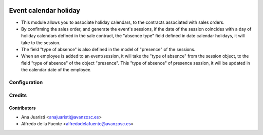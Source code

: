 .. image:: https://img.shields.io/badge/licence-AGPL--3-blue.svg
    :target: http://www.gnu.org/licenses/agpl-3.0-standalone.html
    :alt: License: AGPL-3

======================
Event calendar holiday
======================

* This module allows you to associate holiday calendars, to the contracts
  associated with sales orders.
* By confirming the sales order, and generate the event's sessions, if the date
  of the session coincides with a day of holiday calendars defined in the sale
  contract, the "absence type" field defined in date calendar holidays, it will
  take to the session.
* The field "type of absence" is also defined in the model of "presence" of the
  sessions.
* When an employee is added to an event/session, it will take the "type of
  absence" from the session object, to the field "type of absence" of the
  object "presence". This "type of absence" of presence session, it will be
  updated in the calendar date of the employee.

Configuration
=============

Credits
=======

Contributors
------------
* Ana Juaristi <anajuaristi@avanzosc.es>
* Alfredo de la Fuente <alfredodelafuente@avanzosc.es>